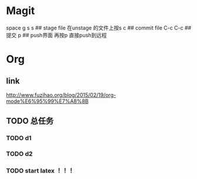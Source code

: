 * Magit   
 space g s
 s ## stage file 在unstage 的文件上按s 
 c ## commit file
 C-c C-c ## 提交
 p ## push界面 再按p 直接push到远程
 
* Org
** link 
   [[http://www.fuzihao.org/blog/2015/02/19/org-mode%E6%95%99%E7%A8%8B]]
** TODO 总任务
*** TODO d1
*** TODO d2
*** TODO   start latex ！！！
